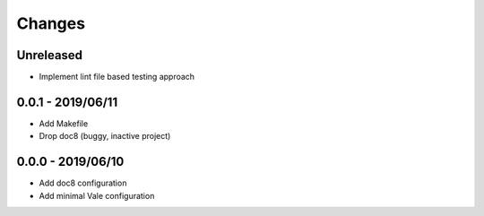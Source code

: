 =======
Changes
=======


Unreleased
==========

- Implement lint file based testing approach

0.0.1 - 2019/06/11
==================

- Add Makefile
- Drop doc8 (buggy, inactive project)

0.0.0 - 2019/06/10
==================

- Add doc8 configuration
- Add minimal Vale configuration
